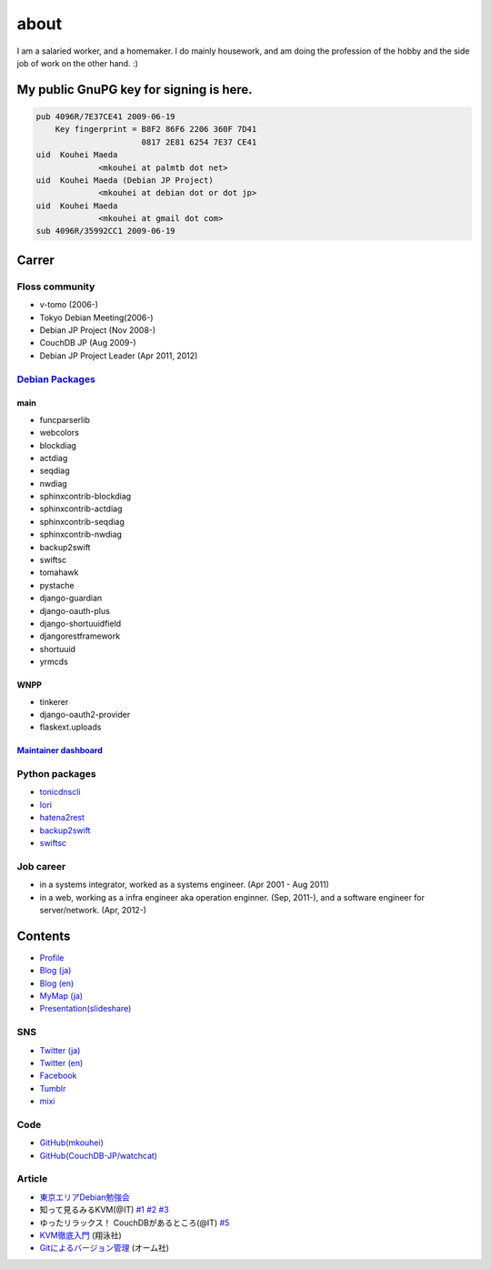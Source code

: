 about
=====

I am a salaried worker, and a homemaker. I do mainly housework, and am doing the profession of the hobby and the side job of work on the other hand. :)

My public GnuPG key for signing is here.
----------------------------------------

.. code-block:: none

   pub 4096R/7E37CE41 2009-06-19
       Key fingerprint = B8F2 86F6 2206 360F 7D41
		         0817 2E81 6254 7E37 CE41
   uid  Kouhei Maeda
		<mkouhei at palmtb dot net>
   uid  Kouhei Maeda (Debian JP Project)
		<mkouhei at debian dot or dot jp>
   uid  Kouhei Maeda
		<mkouhei at gmail dot com>
   sub 4096R/35992CC1 2009-06-19


Carrer
------

Floss community
^^^^^^^^^^^^^^^

* v-tomo (2006-)
* Tokyo Debian Meeting(2006-)
* Debian JP Project (Nov 2008-)
* CouchDB JP (Aug 2009-)
* Debian JP Project Leader (Apr 2011, 2012)

`Debian Packages <http://qa.debian.org/developer.php?login=mkouhei@palmtb.net>`_
^^^^^^^^^^^^^^^^^^^^^^^^^^^^^^^^^^^^^^^^^^^^^^^^^^^^^^^^^^^^^^^^^^^^^^^^^^^^^^^^

main
""""

* funcparserlib
* webcolors
* blockdiag
* actdiag
* seqdiag
* nwdiag
* sphinxcontrib-blockdiag
* sphinxcontrib-actdiag
* sphinxcontrib-seqdiag
* sphinxcontrib-nwdiag
* backup2swift
* swiftsc
* tomahawk
* pystache
* django-guardian
* django-oauth-plus
* django-shortuuidfield
* djangorestframework
* shortuuid
* yrmcds

WNPP
""""

* tinkerer
* django-oauth2-provider
* flaskext.uploads

`Maintainer dashboard <http://udd.debian.org/dmd/?email1=mkouhei%40palmtb.net>`_
""""""""""""""""""""""""""""""""""""""""""""""""""""""""""""""""""""""""""""""""


Python packages
^^^^^^^^^^^^^^^

* `tonicdnscli <http://pypi.python.org/pypi/tonicdnscli>`_
* `Iori <http://pypi.python.org/pypi/iori>`_
* `hatena2rest <http://pypi.python.org/pypi/hatena2rest/>`_
* `backup2swift <https://pypi.python.org/pypi/backup2swift>`_
* `swiftsc <https://pypi.python.org/pypi/swiftsc>`_

Job career
^^^^^^^^^^

* in a systems integrator, worked as a systems engineer. (Apr 2001 - Aug 2011)
* in a web, working as a infra engineer aka operation enginner. (Sep, 2011-), and a software engineer for server/network. (Apr, 2012-)

Contents
--------

* `Profile <http://about.me/mkouhei>`_
* `Blog (ja) <http://d.palmtb.net/>`_
* `Blog (en) <http://d.hatena.ne.jp/emkouhei/>`_
* `MyMap (ja) <http://tinyurl.com/meshitosake>`_
* `Presentation(slideshare) <http://www.slideshare.net/mkouhei>`_

SNS
^^^

* `Twitter (ja) <https://twitter.com/mkouhei>`_
* `Twitter (en) <https://twitter.com/emkouhei>`_
* `Facebook <https://www.facebook.com/mkouhei>`_
* `Tumblr <http://mkouhei.tumblr.com/>`_
* `mixi <http://mixi.jp/show_friend.pl?id=9891736>`_

Code
^^^^

* `GitHub(mkouhei) <https://github.com/mkouhei>`_
* `GitHub(CouchDB-JP/watchcat) <https://github.com/CouchDB-JP>`_

Article
^^^^^^^

* `東京エリアDebian勉強会 <http://tokyodebian.alioth.debian.org/>`_
* 知って見るみるKVM(@IT) `#1 <http://www.atmarkit.co.jp/flinux/rensai/kvm01/kvm01a.html>`_  `#2 <http://www.atmarkit.co.jp/flinux/rensai/kvm02/kvm02a.html>`_  `#3 <http://www.atmarkit.co.jp/flinux/rensai/kvm03/kvm03a.html>`_
* ゆったリラックス！ CouchDBがあるところ(@IT) `#5 <http://www.atmarkit.co.jp/fdb/rensai/09_couchdb/05/couchdb01.html>`_
* `KVM徹底入門 <http://www.seshop.com/product/detail/12214/>`_ (翔泳社)
* `Gitによるバージョン管理 <http://ssl.ohmsha.co.jp/cgi-bin/menu.cgi?ISBN=978-4-274-06864-5>`_ (オーム社)
